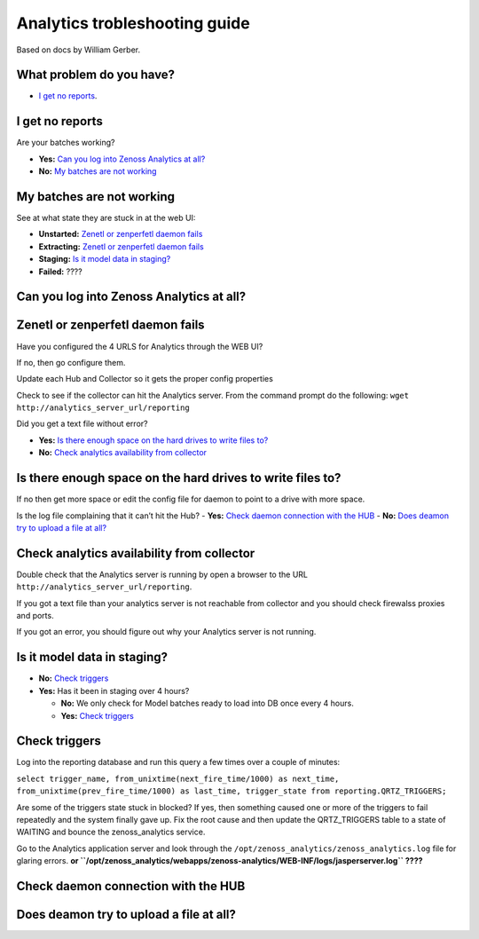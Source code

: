 Analytics trobleshooting guide
==============================

Based on docs by William Gerber.

What problem do you have?
-------------------------

- `I get no reports`_.

I get no reports
----------------

Are your batches working? 

- **Yes:** `Can you log into Zenoss Analytics at all?`_
- **No:** `My batches are not working`_

My batches are not working
--------------------------
See at what state they are stuck in at the web UI:

- **Unstarted:** `Zenetl or zenperfetl daemon fails`_
- **Extracting:** `Zenetl or zenperfetl daemon fails`_
- **Staging:** `Is it model data in staging?`_
- **Failed:**  ????

Can you log into Zenoss Analytics at all?
-----------------------------------------

Zenetl or zenperfetl daemon fails
---------------------------------
Have you configured the 4 URLS for Analytics through the WEB UI?

If no, then go configure them.

Update each Hub and Collector so it gets the proper config properties

Check to see if the collector can hit the Analytics server.  From the command
prompt do the following: ``wget http://analytics_server_url/reporting``

Did you get a text file without error?

- **Yes:** `Is there enough space on the hard drives to write files to?`_
- **No:** `Check analytics availability from collector`_

Is there enough space on the hard drives to write files to?
-----------------------------------------------------------
If no then get more space or edit the config file for daemon to point to a drive with more space.

Is the log file complaining that it can’t hit the Hub?
- **Yes:** `Check daemon connection with the HUB`_
- **No:** `Does deamon try to upload a file at all?`_

Check analytics availability from collector
-------------------------------------------
Double check that the Analytics server is running by open a browser to the URL
``http://analytics_server_url/reporting``.

If you got a text file than your analytics server is not reachable from
collector and you should check firewalss proxies and ports.

If you got an error, you should figure out why your Analytics server is not running.

Is it model data in staging?
----------------------------
- **No:** `Check triggers`_
- **Yes:** Has it been in staging over 4 hours?

  - **No:** We only check for Model batches ready to load into DB once every 4 hours.
  - **Yes:** `Check triggers`_

Check triggers
--------------
Log into the reporting database and run this query a few times over a couple of minutes:

``select trigger_name, from_unixtime(next_fire_time/1000) as next_time,
from_unixtime(prev_fire_time/1000) as last_time, trigger_state from reporting.QRTZ_TRIGGERS;``

Are some of the triggers state stuck in blocked? If yes, then something caused
one or more of the triggers to fail repeatedly and the system finally gave up.
Fix the root cause and then update the QRTZ_TRIGGERS table to a state of
WAITING and bounce the zenoss_analytics service.

Go to the Analytics application server and look through the
``/opt/zenoss_analytics/zenoss_analytics.log`` file for glaring errors. **or
``/opt/zenoss_analytics/webapps/zenoss-analytics/WEB-INF/logs/jasperserver.log``
????**

Check daemon connection with the HUB
------------------------------------

Does deamon try to upload a file at all?
----------------------------------------
